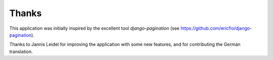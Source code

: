Thanks
======

This application was initially inspired by the excellent tool
*django-pagination* (see https://github.com/ericflo/django-pagination).

Thanks to Jannis Leidel for improving the application with some new features,
and for contributing the German translation.

.. And possibly thank NL for reviewing the documentation? :-)
